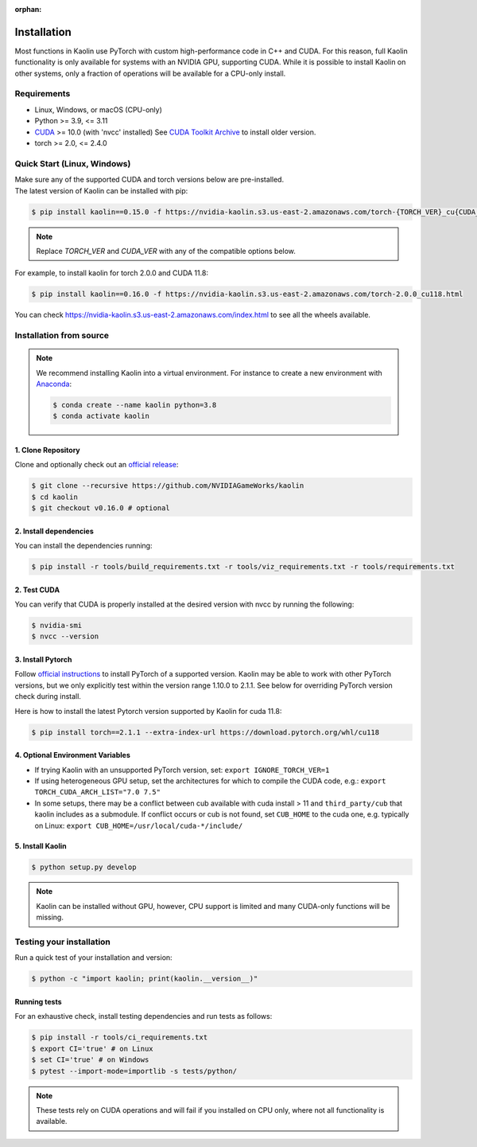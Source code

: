:orphan:

.. _installation:

Installation
============

Most functions in Kaolin use PyTorch with custom high-performance code in C++ and CUDA. For this reason,
full Kaolin functionality is only available for systems with an NVIDIA GPU, supporting CUDA. While it is possible to install
Kaolin on other systems, only a fraction of operations will be available for a CPU-only install.

Requirements
------------

* Linux, Windows, or macOS (CPU-only)
* Python >= 3.9, <= 3.11
* `CUDA <https://developer.nvidia.com/cuda-toolkit>`_ >= 10.0 (with 'nvcc' installed) See `CUDA Toolkit Archive <https://developer.nvidia.com/cuda-toolkit-archive>`_ to install older version.
* torch >= 2.0, <= 2.4.0

Quick Start (Linux, Windows)
----------------------------
| Make sure any of the supported CUDA and torch versions below are pre-installed.
| The latest version of Kaolin can be installed with pip:

.. code-block:: bash

    $ pip install kaolin==0.15.0 -f https://nvidia-kaolin.s3.us-east-2.amazonaws.com/torch-{TORCH_VER}_cu{CUDA_VER}.html

.. Note::
    Replace *TORCH_VER* and *CUDA_VER* with any of the compatible options below.


.. rst-class:: center-align-center-col

    +------------------+-----------+-----------+-----------+
    | **torch / CUDA** | **cu117** | **cu118** | **cu121** |
    +==================+===========+===========+===========+
    | **torch-2.4.0**  |           |     ✓     |     ✓     |
    +------------------+-----------+-----------+-----------+
    | **torch-2.3.1**  |           |     ✓     |     ✓     |
    +------------------+-----------+-----------+-----------+
    | **torch-2.3.0**  |           |     ✓     |     ✓     |
    +------------------+-----------+-----------+-----------+
    | **torch-2.2.2**  |           |     ✓     |     ✓     |
    +------------------+-----------+-----------+-----------+
    | **torch-2.2.1**  |           |     ✓     |     ✓     |
    +------------------+-----------+-----------+-----------+
    | **torch-2.2.0**  |           |     ✓     |     ✓     |
    +------------------+-----------+-----------+-----------+
    | **torch-2.1.2**  |           |     ✓     |     ✓     |
    +------------------+-----------+-----------+-----------+
    | **torch-2.1.1**  |           |     ✓     |     ✓     |
    +------------------+-----------+-----------+-----------+
    | **torch-2.1.0**  |           |     ✓     |     ✓     |
    +------------------+-----------+-----------+-----------+
    | **torch-2.0.1**  |     ✓     |     ✓     |           |
    +------------------+-----------+-----------+-----------+
    | **torch-2.0.0**  |     ✓     |     ✓     |           |
    +------------------+-----------+-----------+-----------+
   
For example, to install kaolin for torch 2.0.0 and CUDA 11.8:

.. code-block:: bash

    $ pip install kaolin==0.16.0 -f https://nvidia-kaolin.s3.us-east-2.amazonaws.com/torch-2.0.0_cu118.html

You can check https://nvidia-kaolin.s3.us-east-2.amazonaws.com/index.html to see all the wheels available.

Installation from source
------------------------

.. Note::
    We recommend installing Kaolin into a virtual environment. For instance to create a new environment with `Anaconda <https://www.anaconda.com/>`_:
    
    .. code-block:: bash
    
        $ conda create --name kaolin python=3.8
        $ conda activate kaolin

1. Clone Repository
^^^^^^^^^^^^^^^^^^^

Clone and optionally check out an `official release <https://github.com/NVIDIAGameWorks/kaolin/tags>`_:

.. code-block:: bash

    $ git clone --recursive https://github.com/NVIDIAGameWorks/kaolin
    $ cd kaolin
    $ git checkout v0.16.0 # optional

2. Install dependencies
^^^^^^^^^^^^^^^^^^^^^^^

You can install the dependencies running:

.. code-block:: bash

    $ pip install -r tools/build_requirements.txt -r tools/viz_requirements.txt -r tools/requirements.txt

2. Test CUDA
^^^^^^^^^^^^

You can verify that CUDA is properly installed at the desired version with nvcc by running the following:

.. code-block:: bash

    $ nvidia-smi
    $ nvcc --version

3. Install Pytorch
^^^^^^^^^^^^^^^^^^

Follow `official instructions <https://pytorch.org>`_ to install PyTorch of a supported version.
Kaolin may be able to work with other PyTorch versions, but we only explicitly test within the version range 1.10.0 to 2.1.1.
See below for overriding PyTorch version check during install.

Here is how to install the latest Pytorch version supported by Kaolin for cuda 11.8:

.. code-block:: bash

    $ pip install torch==2.1.1 --extra-index-url https://download.pytorch.org/whl/cu118


4. Optional Environment Variables
^^^^^^^^^^^^^^^^^^^^^^^^^^^^^^^^^

* If trying Kaolin with an unsupported PyTorch version, set: ``export IGNORE_TORCH_VER=1``
* If using heterogeneous GPU setup, set the architectures for which to compile the CUDA code, e.g.: ``export TORCH_CUDA_ARCH_LIST="7.0 7.5"``
* In some setups, there may be a conflict between cub available with cuda install > 11 and ``third_party/cub`` that kaolin includes as a submodule. If conflict occurs or cub is not found, set ``CUB_HOME`` to the cuda one, e.g. typically on Linux: ``export CUB_HOME=/usr/local/cuda-*/include/``


5. Install Kaolin
^^^^^^^^^^^^^^^^^

.. code-block:: bash

    $ python setup.py develop

.. Note::
    Kaolin can be installed without GPU, however, CPU support is limited and many CUDA-only functions will be missing.

Testing your installation
-------------------------

Run a quick test of your installation and version:

.. code-block:: bash

    $ python -c "import kaolin; print(kaolin.__version__)"

Running tests
^^^^^^^^^^^^^

For an exhaustive check, install testing dependencies and run tests as follows:

.. code-block:: bash

    $ pip install -r tools/ci_requirements.txt
    $ export CI='true' # on Linux
    $ set CI='true' # on Windows
    $ pytest --import-mode=importlib -s tests/python/

.. Note::
    These tests rely on CUDA operations and will fail if you installed on CPU only, where not all functionality is available.
